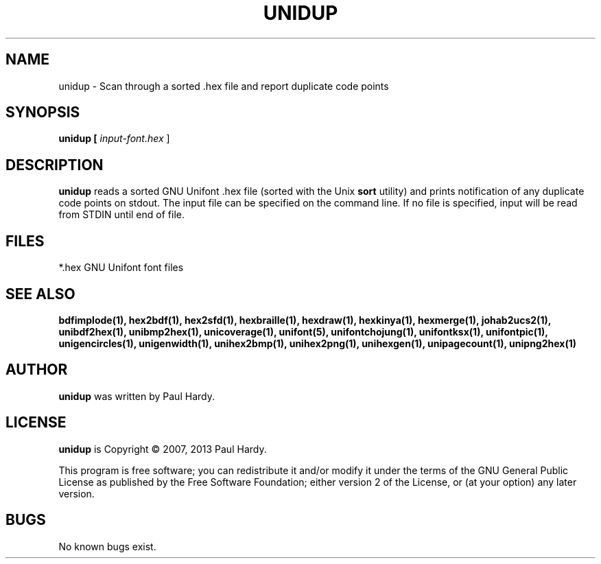 .TH UNIDUP 1 "2007 Dec 31"
.SH NAME
unidup \- Scan through a sorted .hex file and report duplicate code points
.SH SYNOPSIS
.br
.B unidup [
.I input-font.hex
]
.SH DESCRIPTION
.B unidup
reads a sorted GNU Unifont .hex file (sorted with the Unix
.B sort
utility) and prints notification of any duplicate code points on stdout.
The input file can be specified on the command line.  If no file is
specified, input will be read from STDIN until end of file.
.PP
.SH FILES
*.hex GNU Unifont font files
.SH SEE ALSO
.BR bdfimplode(1),
.BR hex2bdf(1),
.BR hex2sfd(1),
.BR hexbraille(1),
.BR hexdraw(1),
.BR hexkinya(1),
.BR hexmerge(1),
.BR johab2ucs2(1),
.BR unibdf2hex(1),
.BR unibmp2hex(1),
.BR unicoverage(1),
.BR unifont(5),
.BR unifontchojung(1),
.BR unifontksx(1),
.BR unifontpic(1),
.BR unigencircles(1),
.BR unigenwidth(1),
.BR unihex2bmp(1),
.BR unihex2png(1),
.BR unihexgen(1),
.BR unipagecount(1),
.BR unipng2hex(1)
.SH AUTHOR
.B unidup
was written by Paul Hardy.
.SH LICENSE
.B unidup
is Copyright \(co 2007, 2013 Paul Hardy.
.PP
This program is free software; you can redistribute it and/or modify
it under the terms of the GNU General Public License as published by
the Free Software Foundation; either version 2 of the License, or
(at your option) any later version.
.SH BUGS
No known bugs exist.
